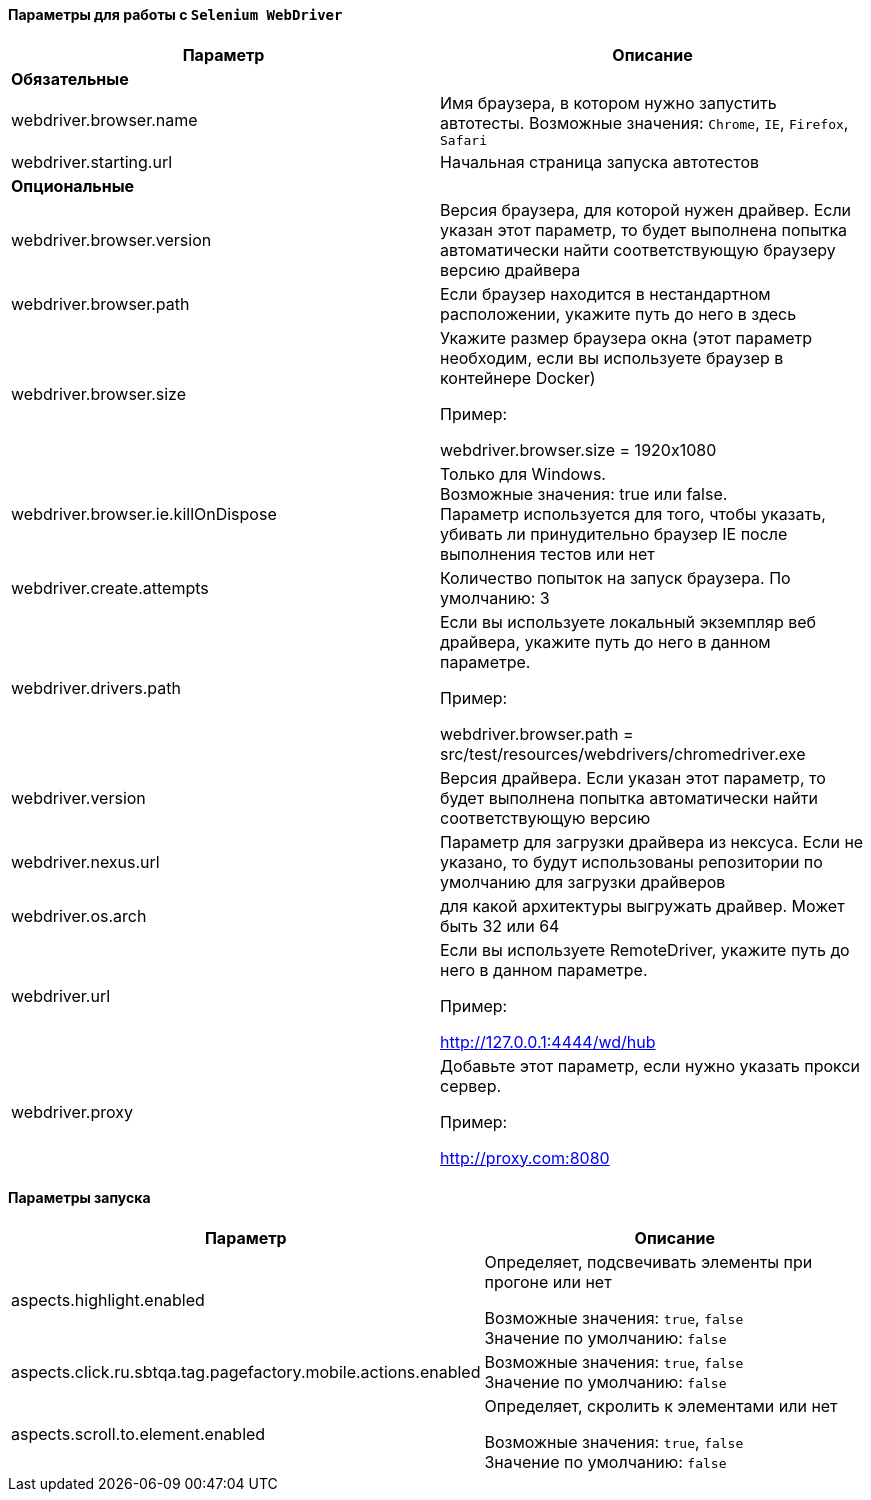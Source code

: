 ==== Параметры для работы с `Selenium WebDriver`

[width="100%",options="header"]
|====================
^.^| Параметр ^.^| Описание
2.1+^.^| **Обязательные**
| webdriver.browser.name 
| Имя браузера, в котором нужно запустить автотесты. Возможные значения: `Chrome`, `IE`, `Firefox`, `Safari`

| webdriver.starting.url
| Начальная страница запуска автотестов

2.1+^.^| **Опциональные**

| webdriver.browser.version 
| Версия браузера, для которой нужен драйвер. Если указан этот параметр, то будет выполнена попытка автоматически найти соответствующую браузеру версию драйвера

| webdriver.browser.path
| Если браузер находится в нестандартном расположении, укажите путь до него в здесь


| webdriver.browser.size
| Укажите размер браузера окна (этот параметр необходим, если вы используете браузер в контейнере Docker)

Пример:

webdriver.browser.size = 1920x1080

| webdriver.browser.ie.killOnDispose
| Только для Windows. + 
Возможные значения: true или false. + 
Параметр используется для того, чтобы указать, убивать ли принудительно браузер IE после выполнения тестов или нет

| webdriver.create.attempts
| Количество попыток на запуск браузера. По умолчанию: 3

| webdriver.drivers.path
| Если вы используете локальный экземпляр веб драйвера, укажите путь до него в данном параметре.

Пример:

webdriver.browser.path = src/test/resources/webdrivers/chromedriver.exe


| webdriver.version
| Версия драйвера. Если указан этот параметр, то будет выполнена попытка автоматически найти соответствующую версию

| webdriver.nexus.url
| Параметр для загрузки драйвера из нексуса. Если не указано, то будут  использованы репозитории по умолчанию для загрузки драйверов

| webdriver.os.arch
| для какой архитектуры выгружать драйвер. Может быть 32 или 64

| webdriver.url
| Если вы используете RemoteDriver, укажите путь до него в данном параметре. 

Пример: 

http://127.0.0.1:4444/wd/hub

| webdriver.proxy
| Добавьте этот параметр, если нужно указать прокси сервер. 

Пример: 

http://proxy.com:8080
|====================

==== Параметры запуска
[width="100%",options="header,footer"]
|====================
^.^| Параметр ^.^| Описание
| aspects.highlight.enabled
| Определяет, подсвечивать элементы при прогоне или нет

Возможные значения: `true`, `false` + 
Значение по умолчанию: `false`

| aspects.click.ru.sbtqa.tag.pagefactory.mobile.actions.enabled
| 

Возможные значения: `true`, `false` + 
Значение по умолчанию: `false`

| aspects.scroll.to.element.enabled
| Определяет, скролить к элементами или нет

Возможные значения: `true`, `false` + 
Значение по умолчанию: `false`

|====================
